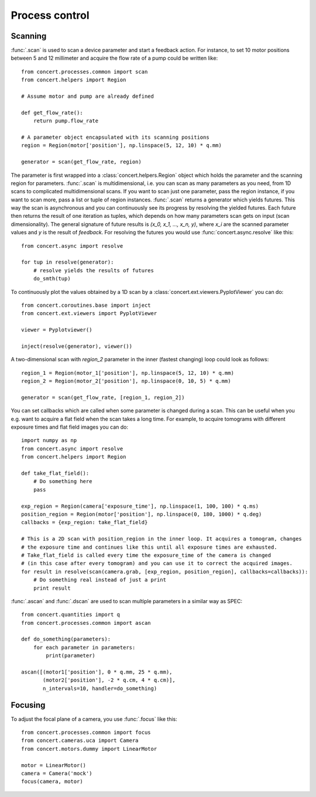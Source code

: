 ===============
Process control
===============

Scanning
========

:func:`.scan` is used to scan a device parameter and start a feedback action.
For instance, to set 10 motor positions between 5 and 12 millimeter and acquire
the flow rate of a pump could be written like::

    from concert.processes.common import scan
    from concert.helpers import Region

    # Assume motor and pump are already defined

    def get_flow_rate():
        return pump.flow_rate

    # A parameter object encapsulated with its scanning positions
    region = Region(motor['position'], np.linspace(5, 12, 10) * q.mm)

    generator = scan(get_flow_rate, region)

The parameter is first wrapped into a :class:`concert.helpers.Region` object
which holds the parameter and the scanning region for parameters. :func:`.scan`
is multidimensional, i.e. you can scan as many parameters as you need, from 1D
scans to complicated multidimensional scans. If you want to scan just one
parameter, pass the region instance, if you want to scan more, pass a list or
tuple of region instances. :func:`.scan` returns a generator which yields
futures. This way the scan is asynchronous and you can continuously see its
progress by resolving the yielded futures. Each future then returns the result
of one iteration as tuples, which depends on how many parameters scan gets on
input (scan dimensionality). The general signature of future results is *(x_0,
x_1, ..., x_n, y)*, where *x_i* are the scanned parameter values and *y* is the
result of *feedback*. For resolving the futures you would use
:func:`concert.async.resolve` like this::

    from concert.async import resolve

    for tup in resolve(generator):
        # resolve yields the results of futures
        do_smth(tup)

To continuously plot the values obtained by a 1D scan by a
:class:`concert.ext.viewers.PyplotViewer` you can do::

    from concert.coroutines.base import inject
    from concert.ext.viewers import PyplotViewer

    viewer = Pyplotviewer()

    inject(resolve(generator), viewer())

A two-dimensional scan with *region_2* parameter in the inner (fastest changing)
loop could look as follows::

    region_1 = Region(motor_1['position'], np.linspace(5, 12, 10) * q.mm)
    region_2 = Region(motor_2['position'], np.linspace(0, 10, 5) * q.mm)

    generator = scan(get_flow_rate, [region_1, region_2])

You can set callbacks which are called when some parameter is changed during a
scan. This can be useful when you e.g. want to acquire a flat field when the
scan takes a long time. For example, to acquire tomograms with different
exposure times and flat field images you can do::


    import numpy as np
    from concert.async import resolve
    from concert.helpers import Region

    def take_flat_field():
        # Do something here
        pass

    exp_region = Region(camera['exposure_time'], np.linspace(1, 100, 100) * q.ms)
    position_region = Region(motor['position'], np.linspace(0, 180, 1000) * q.deg)
    callbacks = {exp_region: take_flat_field}

    # This is a 2D scan with position_region in the inner loop. It acquires a tomogram, changes
    # the exposure time and continues like this until all exposure times are exhausted.
    # Take_flat_field is called every time the exposure_time of the camera is changed
    # (in this case after every tomogram) and you can use it to correct the acquired images.
    for result in resolve(scan(camera.grab, [exp_region, position_region], callbacks=callbacks)):
        # Do something real instead of just a print
        print result


:func:`.ascan` and :func:`.dscan` are used to scan multiple parameters
in a similar way as SPEC::

    from concert.quantities import q
    from concert.processes.common import ascan

    def do_something(parameters):
        for each parameter in parameters:
            print(parameter)

    ascan([(motor1['position'], 0 * q.mm, 25 * q.mm),
           (motor2['position'], -2 * q.cm, 4 * q.cm)],
           n_intervals=10, handler=do_something)


Focusing
========

To adjust the focal plane of a camera, you use :func:`.focus` like this::

    from concert.processes.common import focus
    from concert.cameras.uca import Camera
    from concert.motors.dummy import LinearMotor

    motor = LinearMotor()
    camera = Camera('mock')
    focus(camera, motor)
